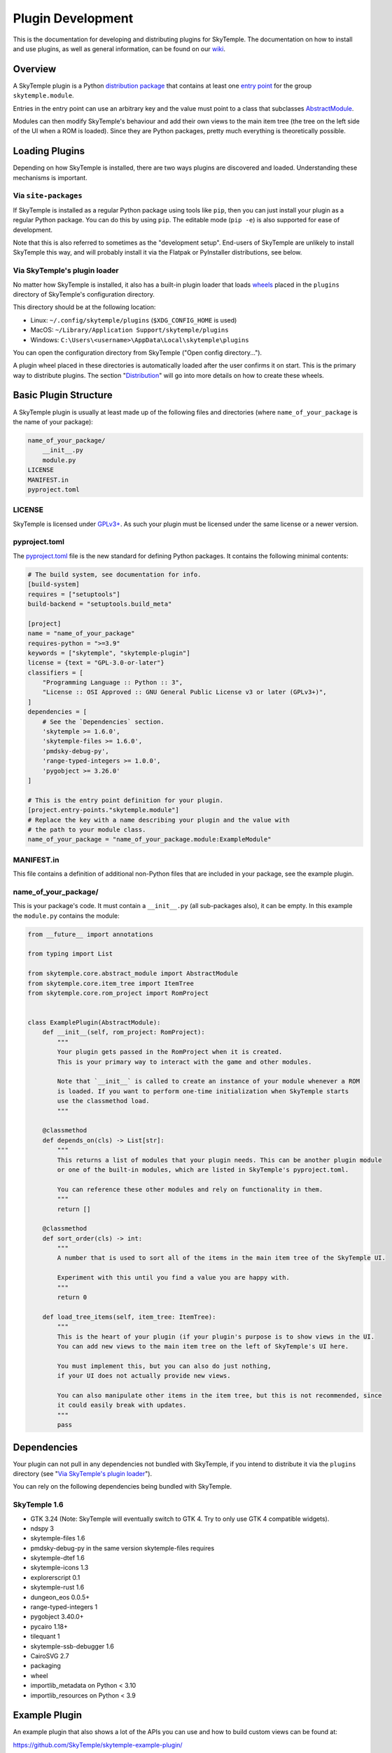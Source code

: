 Plugin Development
==================

This is the documentation for developing and distributing plugins
for SkyTemple. The documentation on how to install and use plugins,
as well as general information, can be found on our wiki_.

.. _wiki: https://wiki.skytemple.org/index.php/Plugin

Overview
--------
A SkyTemple plugin is a Python `distribution package`_ that contains
at least one `entry point`_ for the group ``skytemple.module``.

Entries in the entry point can use an arbitrary key and the value
must point to a class that subclasses `AbstractModule`_.

Modules can then modify SkyTemple's behaviour and add their own views
to the main item tree (the tree on the left side of the UI when a ROM
is loaded). Since they are Python packages, pretty much everything is
theoretically possible.

.. _distribution package: https://packaging.python.org/en/latest/guides/distributing-packages-using-setuptools/
.. _entry point: https://packaging.python.org/en/latest/specifications/entry-points/
.. _AbstractModule: https://github.com/SkyTemple/skytemple/blob/master/skytemple/core/abstract_module.py

Loading Plugins
---------------
Depending on how SkyTemple is installed, there are two ways plugins are
discovered and loaded. Understanding these mechanisms is important.

Via ``site-packages``
~~~~~~~~~~~~~~~~~~~~~
If SkyTemple is installed as a regular Python package using tools like
``pip``, then you can just install your plugin as a regular Python
package. You can do this by using ``pip``. The editable mode (``pip -e``)
is also supported for ease of development.

Note that this is also referred to sometimes as the "development setup".
End-users of SkyTemple are unlikely to install SkyTemple this way, and
will probably install it via the Flatpak or PyInstaller distributions,
see below.

Via SkyTemple's plugin loader
~~~~~~~~~~~~~~~~~~~~~~~~~~~~~
No matter how SkyTemple is installed, it also has a built-in plugin loader
that loads wheels_ placed in the ``plugins`` directory of SkyTemple's
configuration directory.

This directory should be at the following location:

- Linux: ``~/.config/skytemple/plugins`` (``$XDG_CONFIG_HOME`` is used)
- MacOS: ``~/Library/Application Support/skytemple/plugins``
- Windows: ``C:\Users\<username>\AppData\Local\skytemple\plugins``

You can open the configuration directory from SkyTemple ("Open config
directory...").

A plugin wheel placed in these directories is automatically loaded after
the user confirms it on start. This is the primary way to distribute
plugins. The section "Distribution_" will go into more details on how
to create these wheels.

.. _wheels: https://packaging.python.org/en/latest/guides/distributing-packages-using-setuptools/#wheels

Basic Plugin Structure
----------------------
A SkyTemple plugin is usually at least made up of the following files and
directories (where ``name_of_your_package`` is the name of your package):

.. code-block:: text

    name_of_your_package/
        __init__.py
        module.py
    LICENSE
    MANIFEST.in
    pyproject.toml

LICENSE
~~~~~~~
SkyTemple is licensed under `GPLv3+`_. As such your plugin must be licensed under
the same license or a newer version.

pyproject.toml
~~~~~~~~~~~~~~
The `pyproject.toml`_ file is the new standard for defining Python packages.
It contains the following minimal contents:

.. code-block:: toml

    # The build system, see documentation for info.
    [build-system]
    requires = ["setuptools"]
    build-backend = "setuptools.build_meta"

    [project]
    name = "name_of_your_package"
    requires-python = ">=3.9"
    keywords = ["skytemple", "skytemple-plugin"]
    license = {text = "GPL-3.0-or-later"}
    classifiers = [
        "Programming Language :: Python :: 3",
        "License :: OSI Approved :: GNU General Public License v3 or later (GPLv3+)",
    ]
    dependencies = [
        # See the `Dependencies` section.
        'skytemple >= 1.6.0',
        'skytemple-files >= 1.6.0',
        'pmdsky-debug-py',
        'range-typed-integers >= 1.0.0',
        'pygobject >= 3.26.0'
    ]

    # This is the entry point definition for your plugin.
    [project.entry-points."skytemple.module"]
    # Replace the key with a name describing your plugin and the value with
    # the path to your module class.
    name_of_your_package = "name_of_your_package.module:ExampleModule"


MANIFEST.in
~~~~~~~~~~~
This file contains a definition of additional non-Python files that are included
in your package, see the example plugin.


name_of_your_package/
~~~~~~~~~~~~~~~~~~~~~
This is your package's code. It must contain a ``__init__.py`` (all sub-packages also),
it can be empty. In this example the ``module.py`` contains the module:


.. code-block:: py3

    from __future__ import annotations

    from typing import List

    from skytemple.core.abstract_module import AbstractModule
    from skytemple.core.item_tree import ItemTree
    from skytemple.core.rom_project import RomProject


    class ExamplePlugin(AbstractModule):
        def __init__(self, rom_project: RomProject):
            """
            Your plugin gets passed in the RomProject when it is created.
            This is your primary way to interact with the game and other modules.

            Note that `__init__` is called to create an instance of your module whenever a ROM
            is loaded. If you want to perform one-time initialization when SkyTemple starts
            use the classmethod load.
            """

        @classmethod
        def depends_on(cls) -> List[str]:
            """
            This returns a list of modules that your plugin needs. This can be another plugin module
            or one of the built-in modules, which are listed in SkyTemple's pyproject.toml.

            You can reference these other modules and rely on functionality in them.
            """
            return []

        @classmethod
        def sort_order(cls) -> int:
            """
            A number that is used to sort all of the items in the main item tree of the SkyTemple UI.

            Experiment with this until you find a value you are happy with.
            """
            return 0

        def load_tree_items(self, item_tree: ItemTree):
            """
            This is the heart of your plugin (if your plugin's purpose is to show views in the UI.
            You can add new views to the main item tree on the left of SkyTemple's UI here.

            You must implement this, but you can also do just nothing,
            if your UI does not actually provide new views.

            You can also manipulate other items in the item tree, but this is not recommended, since
            it could easily break with updates.
            """
            pass

.. _GPLv3+: https://www.gnu.org/licenses/gpl-3.0.html.en
.. _pyproject.toml: https://setuptools.pypa.io/en/latest/userguide/pyproject_config.html

Dependencies
------------
Your plugin can not pull in any dependencies not bundled with SkyTemple, if you intend
to distribute it via the ``plugins`` directory (see "`Via SkyTemple's plugin loader`_").

You can rely on the following dependencies being bundled with SkyTemple.

SkyTemple 1.6
~~~~~~~~~~~~~
- GTK 3.24 (Note: SkyTemple will eventually switch to GTK 4. Try to only use GTK 4 compatible widgets).
- ndspy 3
- skytemple-files 1.6
- pmdsky-debug-py in the same version skytemple-files requires
- skytemple-dtef 1.6
- skytemple-icons 1.3
- explorerscript 0.1
- skytemple-rust 1.6
- dungeon_eos 0.0.5+
- range-typed-integers 1
- pygobject 3.40.0+
- pycairo 1.18+
- tilequant 1
- skytemple-ssb-debugger 1.6
- CairoSVG 2.7
- packaging
- wheel
- importlib_metadata on Python < 3.10
- importlib_resources on Python < 3.9


Example Plugin
--------------
An example plugin that also shows a lot of the APIs you can use and how to build custom views
can be found at:

https://github.com/SkyTemple/skytemple-example-plugin/

Additionally you can reference
`built-in modules <https://github.com/SkyTemple/skytemple/tree/master/skytemple/module>`_.

Distribution
------------
In order to distribute your plugin you need to create a Wheel for it.

To do this, install the ``wheel`` package on your system via ``pip``.
After this run the following command:

.. code-block:: shell

    pip wheel --no-deps <path to your package>

If you used the basic examples this will usually produce a file with the
``.whl`` file extension and the string ``py3-none-any`` in its name.
This is a "Pure Python wheel" and can be installed on any platform. You
can give this your users and they can place it in the plugins directory.

If the string ``py3-none-any`` is not in the wheel filename, you have
built a "Platform Wheel". Continue reading below.

Bundling Binaries
-----------------
By default Python distributions produce "Pure Python wheels". These wheels
only contain Python source code and no binaries.

If your package links against binary code, eg. C/Rust it will become a
"Platform Wheel". It does not matter if your binary code is a
Python module (a CPython extension) or if you just use it dynamically
via ``ctypes``.

A "Platform Wheel" is always bound to a specific Python release,
architecture and operating system. Linux Wheels must be built
using the manylinux_ Docker images in order to be distributable.

Please provide wheels for all Python versions and platforms supported
by SkyTemple. This is currently:

- Python 3.9 - 3.12
- Architecture x86_64 for Windows 10+, MacOS 11+, Linux (``manylinux2014``).
- Architecture aarch64: Linux (``manylinux2014``).

To make integration easier, you can use ``setuptools`` plugins:

- setuptools_rust_ can be used to bundle Rust code in your package.
  You can either use different bindings if you want to create real
  Python modules written in Rust, or set the binding to ``NoBinding``
  if you plan to load it via ``ctypes``
  (`example repository <https://github.com/suzusuzu/rust-python-ctypes/tree/master>`_
  for the latter).
- setuptools_dso_ can be used to bundle C libraries that will be used via `ctypes`.

`Tilequant`_ is an example on a Python package using "setuptools_dso" and
skytemple-rust_ for a package using "setuptools_rust".

You need to build a wheel for each platform and prompt your users to use the correct
one depending on their platform.

The PyInstaller/Flatpak distributions of SkyTemple currently use the following Python
versions:

- Linux Flatpak: 3.10
- MacOS PyInstaller: 3.11
- Windows PyInstaller: 3.11

.. _manylinux: https://github.com/pypa/manylinux
.. _setuptools_rust: https://pypi.org/project/setuptools-rust/
.. _setuptools_dso: https://pypi.org/project/setuptools-dso/
.. _Tilequant: https://github.com/SkyTemple/tilequant
.. _skytemple-rust: https://github.com/SkyTemple/skytemple-rust
